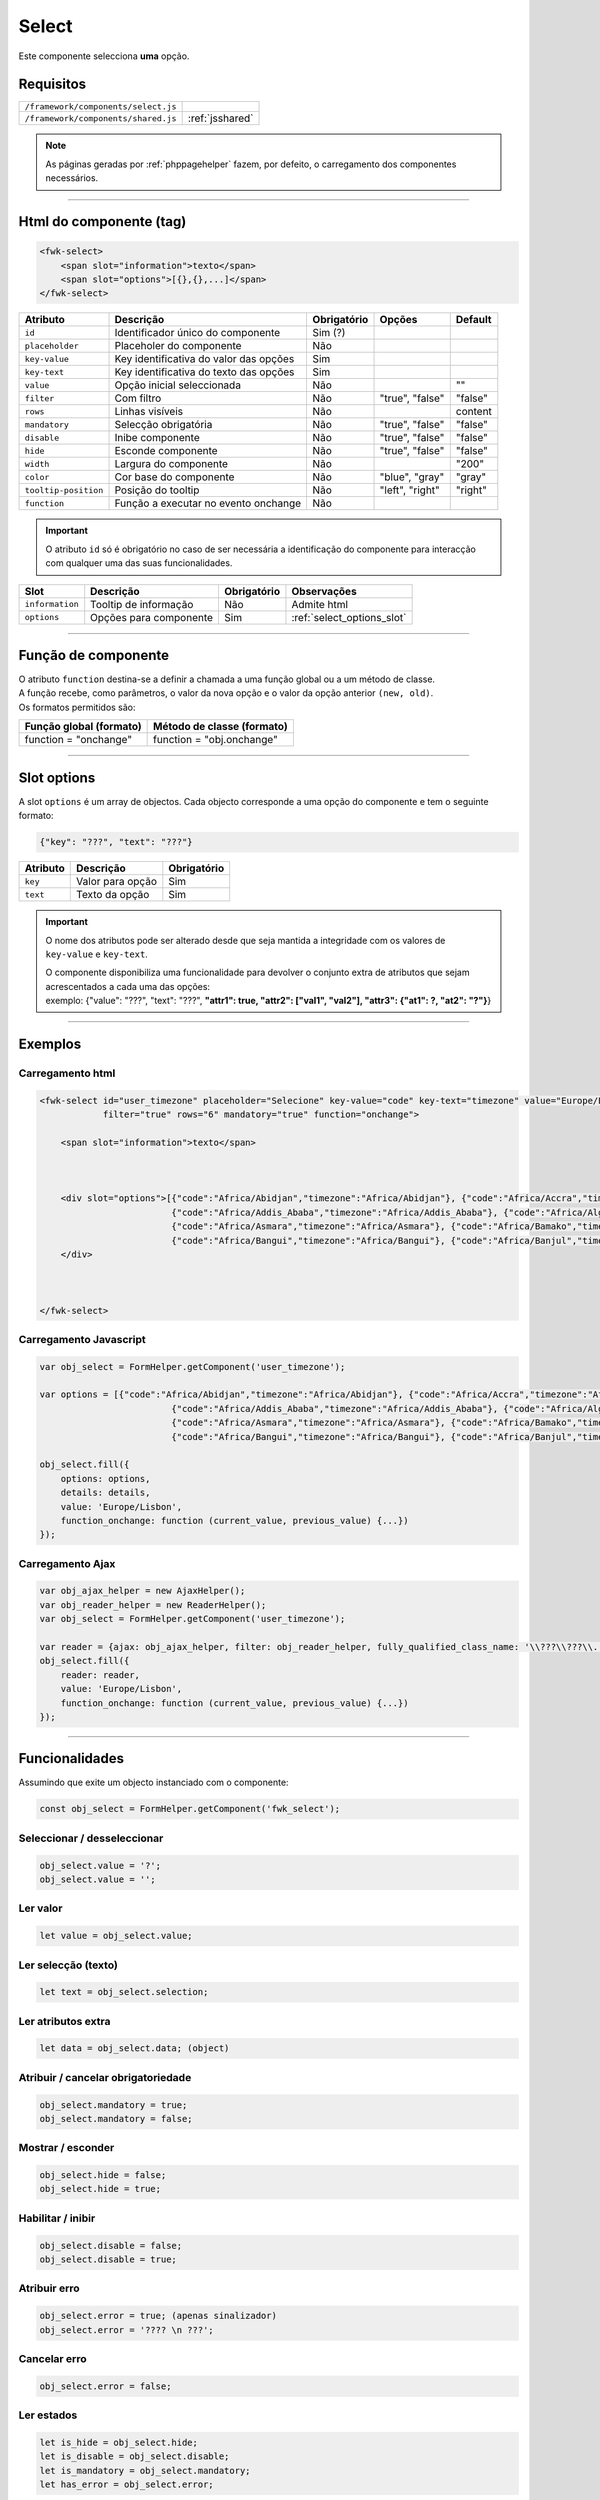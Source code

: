 .. index:: Select

.. _select:

Select
======

Este componente selecciona **uma** opção.

.. image:: ../resources/select.png

Requisitos
----------
       
=================================== ===============
``/framework/components/select.js``                       
``/framework/components/shared.js`` :ref:`jsshared`     
=================================== ===============

.. note:: As páginas geradas por :ref:`phppagehelper` fazem, por defeito, o carregamento dos componentes necessários.  

----

Html do componente (tag)
------------------------

.. code:: html

    <fwk-select>
        <span slot="information">texto</span>
        <span slot="options">[{},{},...]</span>
    </fwk-select>

==================== ====================================== =========== =============== =======
Atributo             Descrição                              Obrigatório Opções          Default
==================== ====================================== =========== =============== =======
``id``               Identificador único do componente      Sim (?)    
``placeholder``      Placeholer do componente               Não              
``key-value``        Key identificativa do valor das opções Sim         
``key-text``         Key identificativa do texto das opções Sim    
``value``            Opção inicial seleccionada             Não                         ""
``filter``           Com filtro                             Não         "true", "false" "false"
``rows``             Linhas visíveis                        Não                         content
``mandatory``        Selecção obrigatória                   Não         "true", "false" "false"
``disable``          Inibe componente                       Não         "true", "false" "false" 
``hide``             Esconde componente                     Não         "true", "false" "false"     
``width``            Largura do componente                  Não                         "200"
``color``            Cor base do componente                 Não         "blue", "gray"  "gray"
``tooltip-position`` Posição do tooltip                     Não         "left", "right" "right"
``function``         Função a executar no evento onchange   Não   
==================== ====================================== =========== =============== =======

.. important:: O atributo ``id`` só é obrigatório no caso de ser necessária a identificação do componente para interacção com qualquer uma das suas funcionalidades.

==================== ======================= =========== ==========================
Slot                 Descrição               Obrigatório Observações
==================== ======================= =========== ==========================
``information``      Tooltip de informação   Não         Admite html
``options``          Opções para componente  Sim         :ref:`select_options_slot`
==================== ======================= =========== ==========================

----

Função de componente
--------------------

| O atributo ``function`` destina-se a definir a chamada a uma função global ou a um método de classe.
| A função recebe, como parâmetros, o valor da nova opção e o valor da opção anterior ``(new, old)``.
| Os formatos permitidos são:

======================= ==========================                                        
Função global (formato) Método de classe (formato)                             
======================= ==========================
function = "onchange"   function = "obj.onchange"                  
======================= ==========================

----

.. _select_options_slot:

Slot options
------------

A slot ``options`` é um array de objectos. Cada objecto corresponde a uma opção do componente e tem o seguinte formato:

.. code:: Javascript

    {"key": "???", "text": "???"}

=========== ================= ===========
Atributo    Descrição         Obrigatório
=========== ================= ===========
``key``     Valor para opção  Sim   
``text``    Texto da opção    Sim 
=========== ================= ===========

.. important:: 

    O nome dos atributos pode ser alterado desde que seja mantida a integridade com os valores de ``key-value`` e ``key-text``.

    | O componente disponibiliza uma funcionalidade para devolver o conjunto extra de atributos que sejam acrescentados a cada uma das opções:
    | exemplo: {"value": "???", "text": "???", **"attr1": true, "attr2": ["val1", "val2"], "attr3": {"at1": ?, "at2": "?"}**} 

----

Exemplos
--------

Carregamento html
^^^^^^^^^^^^^^^^^
.. code:: html

    <fwk-select id="user_timezone" placeholder="Selecione" key-value="code" key-text="timezone" value="Europe/Lisbon" 
                filter="true" rows="6" mandatory="true" function="onchange">
            
        <span slot="information">texto</span> 



        <div slot="options">[{"code":"Africa/Abidjan","timezone":"Africa/Abidjan"}, {"code":"Africa/Accra","timezone":"Africa/Accra"},
                             {"code":"Africa/Addis_Ababa","timezone":"Africa/Addis_Ababa"}, {"code":"Africa/Algiers","timezone":"Africa/Algiers"},
                             {"code":"Africa/Asmara","timezone":"Africa/Asmara"}, {"code":"Africa/Bamako","timezone":"Africa/Bamako"},
                             {"code":"Africa/Bangui","timezone":"Africa/Bangui"}, {"code":"Africa/Banjul","timezone":"Africa/Banjul"}]
        </div>

        

    </fwk-select>

Carregamento Javascript
^^^^^^^^^^^^^^^^^^^^^^^
.. code:: Javascript

    var obj_select = FormHelper.getComponent('user_timezone');

    var options = [{"code":"Africa/Abidjan","timezone":"Africa/Abidjan"}, {"code":"Africa/Accra","timezone":"Africa/Accra"},
                             {"code":"Africa/Addis_Ababa","timezone":"Africa/Addis_Ababa"}, {"code":"Africa/Algiers","timezone":"Africa/Algiers"},
                             {"code":"Africa/Asmara","timezone":"Africa/Asmara"}, {"code":"Africa/Bamako","timezone":"Africa/Bamako"},
                             {"code":"Africa/Bangui","timezone":"Africa/Bangui"}, {"code":"Africa/Banjul","timezone":"Africa/Banjul"}];
    
    obj_select.fill({
        options: options,
        details: details,
        value: 'Europe/Lisbon',
        function_onchange: function (current_value, previous_value) {...})
    });

Carregamento Ajax
^^^^^^^^^^^^^^^^^
.. code:: Javascript

    var obj_ajax_helper = new AjaxHelper(); 
    var obj_reader_helper = new ReaderHelper();
    var obj_select = FormHelper.getComponent('user_timezone');
    
    var reader = {ajax: obj_ajax_helper, filter: obj_reader_helper, fully_qualified_class_name: '\\???\\???\\...\\???', action: '???'};
    obj_select.fill({    
        reader: reader,
        value: 'Europe/Lisbon',
        function_onchange: function (current_value, previous_value) {...})
    });

----

Funcionalidades
---------------

Assumindo que exite um objecto instanciado com o componente:

.. code:: Javascript

    const obj_select = FormHelper.getComponent('fwk_select');

Seleccionar / desseleccionar
^^^^^^^^^^^^^^^^^^^^^^^^^^^^
.. code:: Javascript

    obj_select.value = '?';
    obj_select.value = '';

Ler valor
^^^^^^^^^
.. code:: Javascript

    let value = obj_select.value;

Ler selecção (texto) 
^^^^^^^^^^^^^^^^^^^^
.. code:: Javascript

    let text = obj_select.selection;

Ler atributos extra
^^^^^^^^^^^^^^^^^^^
.. code:: Javascript

    let data = obj_select.data; (object)

Atribuir / cancelar obrigatoriedade
^^^^^^^^^^^^^^^^^^^^^^^^^^^^^^^^^^^
.. code:: Javascript

   obj_select.mandatory = true;
   obj_select.mandatory = false;

Mostrar / esconder
^^^^^^^^^^^^^^^^^^
.. code:: Javascript

    obj_select.hide = false;
    obj_select.hide = true;

Habilitar / inibir
^^^^^^^^^^^^^^^^^^
.. code:: Javascript

    obj_select.disable = false;
    obj_select.disable = true;

Atribuir erro
^^^^^^^^^^^^^
.. code:: Javascript

   obj_select.error = true; (apenas sinalizador)
   obj_select.error = '???? \n ???';

Cancelar erro
^^^^^^^^^^^^^
.. code:: Javascript

    obj_select.error = false;

Ler estados
^^^^^^^^^^^
.. code:: Javascript

    let is_hide = obj_select.hide;
    let is_disable = obj_select.disable;
    let is_mandatory = obj_select.mandatory;
    let has_error = obj_select.error;

----

Referências
-----------

| :ref:`jsformhelper` é uma classe de auxílio às operações sobre formulários.
| :ref:`jsajaxhelper` é uma classe de auxílio aos pediddos Ajax.
| :ref:`jsreaderhelper` é uma classe de auxílio às operações de leitura dos pedidos Ajax.